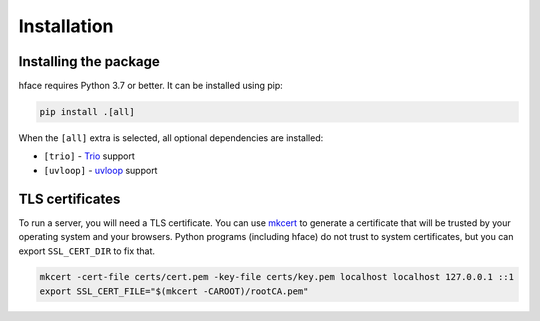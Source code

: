 
Installation
============


Installing the package
----------------------

hface requires Python 3.7 or better. It can be installed using pip:

.. code-block:: shell

    pip install .[all]

When the ``[all]`` extra is selected, all optional dependencies are installed:

* ``[trio]`` - Trio_ support
* ``[uvloop]`` - uvloop_ support



TLS certificates
----------------

To run a server, you will need a TLS certificate.
You can use mkcert_ to generate a certificate that will be trusted by your operating system and your browsers.
Python programs (including hface) do not trust to system certificates, but you can export ``SSL_CERT_DIR`` to fix that.

.. code-block:: shell

    mkcert -cert-file certs/cert.pem -key-file certs/key.pem localhost localhost 127.0.0.1 ::1
    export SSL_CERT_FILE="$(mkcert -CAROOT)/rootCA.pem"


.. _Trio: https://github.com/python-trio/trio
.. _uvloop: https://github.com/MagicStack/uvloop
.. _mkcert: https://github.com/FiloSottile/mkcert